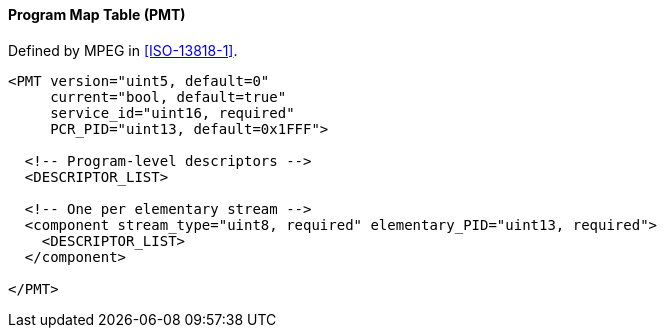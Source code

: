==== Program Map Table (PMT)

Defined by MPEG in <<ISO-13818-1>>.

[source,xml]
----
<PMT version="uint5, default=0"
     current="bool, default=true"
     service_id="uint16, required"
     PCR_PID="uint13, default=0x1FFF">

  <!-- Program-level descriptors -->
  <DESCRIPTOR_LIST>

  <!-- One per elementary stream -->
  <component stream_type="uint8, required" elementary_PID="uint13, required">
    <DESCRIPTOR_LIST>
  </component>

</PMT>
----
